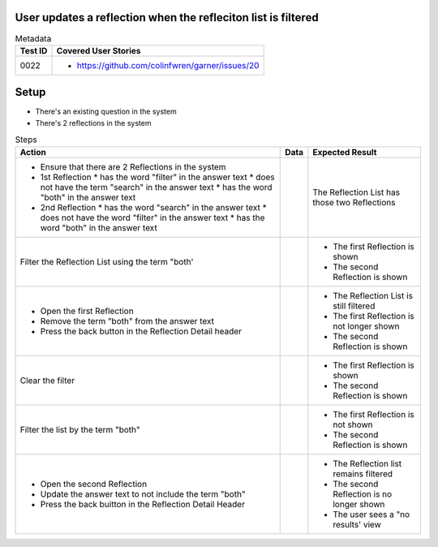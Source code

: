 ==============================================================
User updates a reflection when the refleciton list is filtered
==============================================================

.. list-table:: Metadata
    :header-rows: 1

    * - Test ID
      - Covered User Stories
    * - 0022
      - 
        * https://github.com/colinfwren/garner/issues/20

====
Setup
====

- There's an existing question in the system
- There's 2 reflections in the system

.. list-table:: Steps
    :header-rows: 1

    * - Action
      - Data
      - Expected Result
    * - 
        * Ensure that there are 2 Reflections in the system
        * 1st Reflection
          * has the word "filter" in the answer text
          * does not have the term "search" in the answer text
          * has the word "both" in the answer text
        * 2nd Reflection
          * has the word "search" in the answer text
          * does not have the word "filter" in the answer text
          * has the word "both" in the answer text
      - 
      - The Reflection List has those two Reflections
    * - Filter the Reflection List using the term "both'
      - 
      - 
        * The first Reflection is shown
        * The second Reflection is shown
    * - 
        * Open the first Reflection
        * Remove the term "both" from the answer text
        * Press the back button in the Reflection Detail header
      - 
      - 
        * The Reflection List is still filtered
        * The first Reflection is not longer shown
        * The second Reflection is shown
    * - Clear the filter
      - 
      - 
        * The first Reflection is shown
        * The second Reflection is shown
    * - Filter the list by the term "both"
      -
      - 
        * The first Reflection is not shown
        * The second Reflection is shown
    * - 
        * Open the second Reflection
        * Update the answer text to not include the term "both"
        * Press the back buitton in the Reflection Detail Header
      - 
      - 
        * The Reflection list remains filtered
        * The second Reflection is no longer shown
        * The user sees a "no results' view